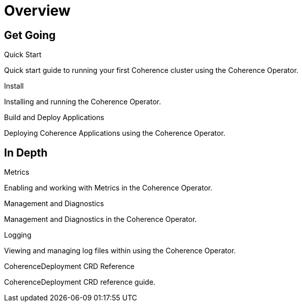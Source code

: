 ///////////////////////////////////////////////////////////////////////////////

    Copyright (c) 2020, Oracle and/or its affiliates. All rights reserved.
    Licensed under the Universal Permissive License v 1.0 as shown at
    http://oss.oracle.com/licenses/upl.

///////////////////////////////////////////////////////////////////////////////

= Overview
:description: Coherence Operator documentation
:keywords: oracle coherence, kubernetes, operator, documentation

== Get Going

[PILLARS]
====
[CARD]
.Quick Start
[icon=fa-rocket,link=about/03_quickstart.adoc]
--
Quick start guide to running your first Coherence cluster using the Coherence Operator.
--

[CARD]
.Install
[icon=fa-save,link=install/01_installation.adoc]
--
Installing and running the Coherence Operator.
--

[CARD]
.Build and Deploy Applications
[icon=cloud_upload,link=deploy_applications/010_overview.adoc]
--
Deploying Coherence Applications using the Coherence Operator.
--

====


== In Depth

[PILLARS]
====

[CARD]
.Metrics
[icon=av_timer,link=metrics/010_overview.adoc]
--
Enabling and working with Metrics in the Coherence Operator.
--

[CARD]
.Management and Diagnostics
[icon="fa-stethoscope",link=management/010_overview.adoc]
--
Management and Diagnostics in the Coherence Operator.
--

[CARD]
.Logging
[icon=find_in_page,link=logging/010_overview.adoc]
--
Viewing and managing log files within using the Coherence Operator.
--

[CARD]
.CoherenceDeployment CRD Reference
[icon=widgets,link=about/04_coherencedepoyment.adoc]
--
CoherenceDeployment CRD reference guide.
--

====
